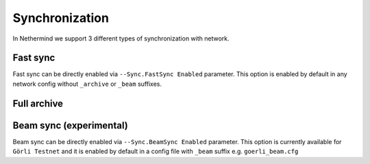 Synchronization
***************
In Nethermind we support 3 different types of synchronization with network.

Fast sync
^^^^^^^^^

Fast sync can be directly enabled via ``--Sync.FastSync Enabled`` parameter. This option 
is enabled by default in any network config without ``_archive`` or ``_beam`` suffixes.

Full archive
^^^^^^^^^^^^

Beam sync (experimental)
^^^^^^^^^^^^^^^^^^^^^^^^

Beam sync can be directly enabled via ``--Sync.BeamSync Enabled`` parameter. This option 
is currently available for ``Görli Testnet`` and it is enabled by default in a config file with 
``_beam`` suffix e.g. ``goerli_beam.cfg``
